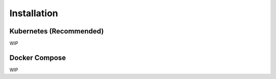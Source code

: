Installation
============

Kubernetes (Recommended)
------------------------

WIP

Docker Compose
--------------

WIP